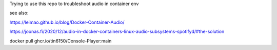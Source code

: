 

Trying to use this repo to troubleshoot audio in container env

see also:

https://leimao.github.io/blog/Docker-Container-Audio/

https://joonas.fi/2020/12/audio-in-docker-containers-linux-audio-subsystems-spotifyd/#the-solution



docker pull ghcr.io/tin6150/Console-Player:main
